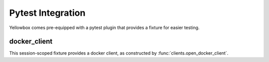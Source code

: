 Pytest Integration
======================

Yellowbox comes pre-equipped with a pytest plugin that provides a fixture for easier testing.

docker_client
---------------

This session-scoped fixture provides a docker client, as constructed by :func:`clients.open_docker_client`.